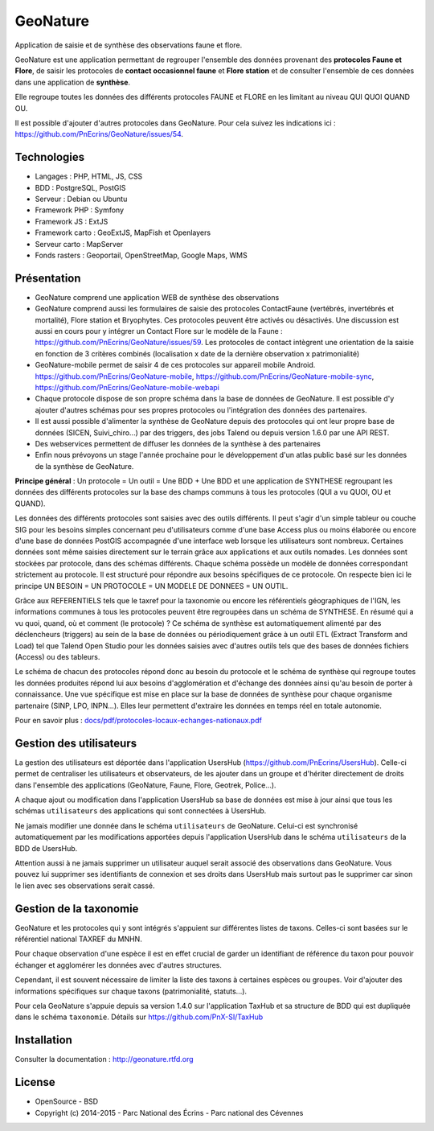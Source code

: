 GeoNature
=========

Application de saisie et de synthèse des observations faune et flore.

GeoNature est une application permettant de regrouper l'ensemble des données provenant des **protocoles Faune et Flore**, de saisir les protocoles de **contact occasionnel faune** et **Flore station** et de consulter l'ensemble de ces données dans une application de **synthèse**.

Elle regroupe toutes les données des différents protocoles FAUNE et FLORE en les limitant au niveau QUI QUOI QUAND OU.

Il est possible d'ajouter d'autres protocoles dans GeoNature. Pour cela suivez les indications ici : `<https://github.com/PnEcrins/GeoNature/issues/54>`_.

Technologies
------------

- Langages : PHP, HTML, JS, CSS
- BDD : PostgreSQL, PostGIS
- Serveur : Debian ou Ubuntu
- Framework PHP : Symfony
- Framework JS : ExtJS
- Framework carto : GeoExtJS, MapFish et Openlayers
- Serveur carto : MapServer
- Fonds rasters : Geoportail, OpenStreetMap, Google Maps, WMS

Présentation
------------

- GeoNature comprend une application WEB de synthèse des observations 
- GeoNature comprend aussi les formulaires de saisie des protocoles ContactFaune (vertébrés, invertébrés et mortalité), Flore station et Bryophytes. Ces protocoles peuvent être activés ou désactivés. Une discussion est aussi en cours pour y intégrer un Contact Flore sur le modèle de la Faune : https://github.com/PnEcrins/GeoNature/issues/59. Les protocoles de contact intègrent une orientation de la saisie en fonction de 3 critères combinés (localisation x date de la dernière observation x patrimonialité)
- GeoNature-mobile permet de saisir 4 de ces protocoles sur appareil mobile Android. https://github.com/PnEcrins/GeoNature-mobile, https://github.com/PnEcrins/GeoNature-mobile-sync, https://github.com/PnEcrins/GeoNature-mobile-webapi
- Chaque protocole dispose de son propre schéma dans la base de données de GeoNature. Il est possible d'y ajouter d'autres schémas pour ses propres protocoles ou l'intégration des données des partenaires.
- Il est aussi possible d'alimenter la synthèse de GeoNature depuis des protocoles qui ont leur propre base de données (SICEN, Suivi_chiro...) par des triggers, des jobs Talend ou depuis version 1.6.0 par une API REST.
- Des webservices permettent de diffuser les données de la synthèse à des partenaires
- Enfin nous prévoyons un stage l'année prochaine pour le développement d'un atlas public basé sur les données de la synthèse de GeoNature. 

.. image :: docs/images/schema-geonature-environnement.jpg


**Principe général** : Un protocole = Un outil = Une BDD + Une BDD et une application de SYNTHESE regroupant les données des différents protocoles sur la base des champs communs à tous les protocoles (QUI a vu QUOI, OU et QUAND).

.. image :: docs/images/schema-general.jpg

Les données des différents protocoles sont saisies avec des outils différents. Il peut s'agir d'un simple tableur ou couche SIG pour les besoins simples concernant peu d'utilisateurs comme d'une base Access plus ou moins élaborée ou encore d'une base de données PostGIS accompagnée d'une interface web lorsque les utilisateurs sont nombreux. Certaines données sont même saisies directement sur le terrain grâce aux applications et aux outils nomades. Les données sont stockées par protocole, dans des schémas différents. Chaque schéma possède un modèle de données correspondant strictement au protocole. Il est structuré pour répondre aux besoins spécifiques de ce protocole. On respecte bien ici le principe UN BESOIN = UN PROTOCOLE = UN MODELE DE DONNEES = UN OUTIL.

Grâce aux REFERENTIELS tels que le taxref pour la taxonomie ou encore les référentiels géographiques de l'IGN, les informations communes à tous les protocoles peuvent être regroupées dans un schéma de SYNTHESE. En résumé qui a vu quoi, quand, où et comment (le protocole) ? Ce schéma de synthèse est automatiquement alimenté par des déclencheurs (triggers) au sein de la base de données ou périodiquement grâce à un outil ETL (Extract Transform and Load) tel que Talend Open Studio pour les données saisies avec d'autres outils tels que des bases de données fichiers (Access) ou des tableurs.

Le schéma de chacun des protocoles répond donc au besoin du protocole et le schéma de synthèse qui regroupe toutes les données produites répond lui aux besoins d'agglomération et d'échange des données ainsi qu'au besoin de porter à connaissance. Une vue spécifique est mise en place sur la base de données de synthèse pour chaque organisme partenaire (SINP, LPO, INPN...). Elles leur permettent d'extraire les données en temps réel en totale autonomie. 

Pour en savoir plus :  `<docs/pdf/protocoles-locaux-echanges-nationaux.pdf>`_

.. image :: docs/images/capture-application.png

Gestion des utilisateurs
------------------------

La gestion des utilisateurs est déportée dans l'application UsersHub (https://github.com/PnEcrins/UsersHub).
Celle-ci permet de centraliser les utilisateurs et observateurs, de les ajouter dans un groupe et d'hériter directement de droits dans l'ensemble des applications (GeoNature, Faune, Flore, Geotrek, Police...).

A chaque ajout ou modification dans l'application UsersHub sa base de données est mise à jour ainsi que tous les schémas ``utilisateurs`` des applications qui sont connectées à UsersHub. 

Ne jamais modifier une donnée dans le schéma ``utilisateurs`` de GeoNature. Celui-ci est synchronisé automatiquement par les modifications apportées depuis l'application UsersHub dans le schéma ``utilisateurs`` de la BDD de UsersHub.

Attention aussi à ne jamais supprimer un utilisateur auquel serait associé des observations dans GeoNature. Vous pouvez lui supprimer ses identifiants de connexion et ses droits dans UsersHub mais surtout pas le supprimer car sinon le lien avec ses observations serait cassé.

Gestion de la taxonomie
-----------------------

GeoNature et les protocoles qui y sont intégrés s'appuient sur différentes listes de taxons. Celles-ci sont basées sur le référentiel national TAXREF du MNHN. 

Pour chaque observation d'une espèce il est en effet crucial de garder un identifiant de référence du taxon pour pouvoir échanger et agglomérer les données avec d'autres structures. 

Cependant, il est souvent nécessaire de limiter la liste des taxons à certaines espèces ou groupes. Voir d'ajouter des informations spécifiques sur chaque taxons (patrimonialité, statuts...). 

Pour cela GeoNature s'appuie depuis sa version 1.4.0 sur l'application TaxHub et sa structure de BDD qui est dupliquée dans le schéma ``taxonomie``. Détails sur `<https://github.com/PnX-SI/TaxHub>`_

Installation
------------

Consulter la documentation :  `<http://geonature.rtfd.org>`_

License
-------

* OpenSource - BSD
* Copyright (c) 2014-2015 - Parc National des Écrins - Parc national des Cévennes


.. image:: http://pnecrins.github.io/GeoNature/img/logo-pne.jpg
    :target: http://www.ecrins-parcnational.fr

.. image:: http://pnecrins.github.io/GeoNature/img/logo-pnc.jpg
    :target: http://www.cevennes-parcnational.fr
